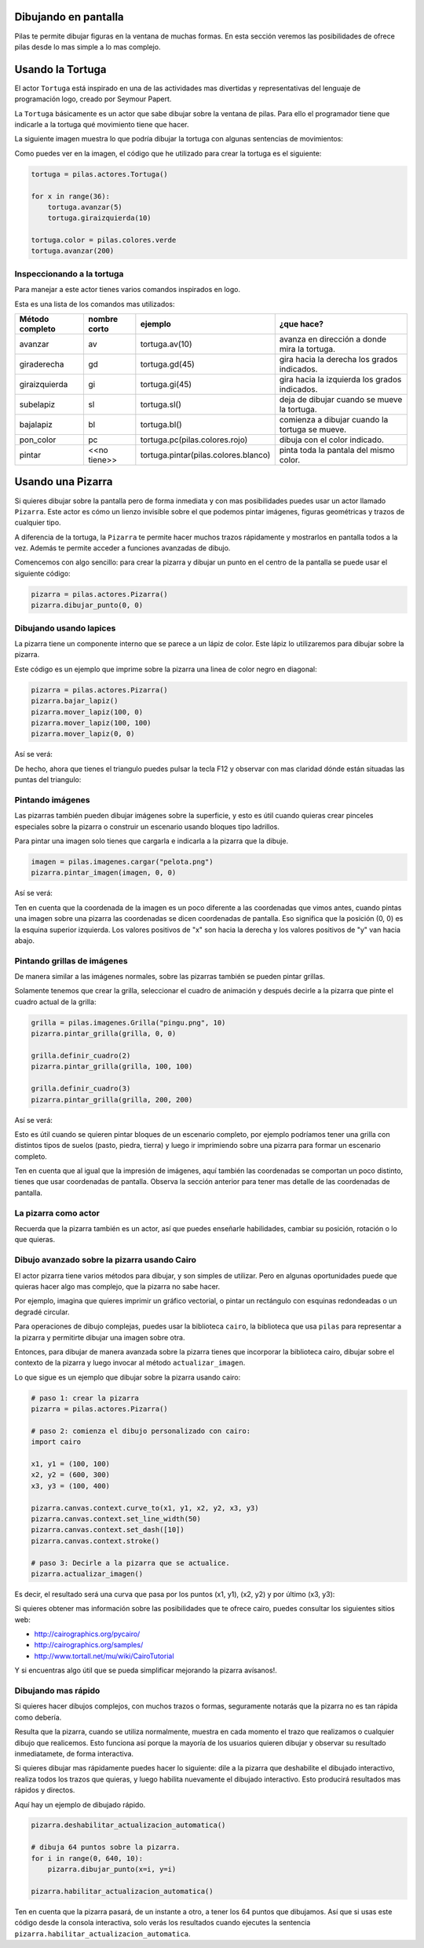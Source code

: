 Dibujando en pantalla
=====================

Pilas te permite dibujar figuras en la ventana
de muchas formas. En esta sección veremos las
posibilidades de ofrece pilas desde lo mas
simple a lo mas complejo.


Usando la Tortuga
=================

El actor ``Tortuga`` está inspirado en una de
las actividades mas divertidas y representativas
del lenguaje de programación logo, creado
por Seymour Papert.

La ``Tortuga`` básicamente es un actor que sabe
dibujar sobre la ventana de pilas. Para ello el
programador tiene que indicarle a la tortuga qué
movimiento tiene que hacer.

La siguiente imagen muestra lo que podría
dibujar la tortuga con algunas sentencias de
movimientos:

.. image:: images/tortuga_dibuja_triangulo.png

Como puedes ver en la imagen, el código que he
utilizado para crear la tortuga es el siguiente:

.. code-block:: python

    tortuga = pilas.actores.Tortuga()

    for x in range(36):
        tortuga.avanzar(5)
        tortuga.giraizquierda(10)

    tortuga.color = pilas.colores.verde
    tortuga.avanzar(200)


Inspeccionando a la tortuga
---------------------------

Para manejar a este actor tienes varios comandos
inspirados en logo.

Esta es una lista de los comandos mas utilizados:


+------------------+--------------+--------------------------------------+------------------------------------------------+
| Método completo  | nombre corto | ejemplo                              | ¿que hace?                                     |
+==================+==============+======================================+================================================+
| avanzar          | av           | tortuga.av(10)                       | avanza en dirección a donde mira la tortuga.   |
+------------------+--------------+--------------------------------------+------------------------------------------------+
| giraderecha      | gd           | tortuga.gd(45)                       | gira hacia la derecha los grados indicados.    |
+------------------+--------------+--------------------------------------+------------------------------------------------+
| giraizquierda    | gi           | tortuga.gi(45)                       | gira hacia la izquierda los grados indicados.  |
+------------------+--------------+--------------------------------------+------------------------------------------------+
| subelapiz        | sl           | tortuga.sl()                         | deja de dibujar cuando se mueve la tortuga.    |
+------------------+--------------+--------------------------------------+------------------------------------------------+
| bajalapiz        | bl           | tortuga.bl()                         | comienza a dibujar cuando la tortuga se mueve. |
+------------------+--------------+--------------------------------------+------------------------------------------------+
| pon_color        | pc           | tortuga.pc(pilas.colores.rojo)       | dibuja con el color indicado.                  |
+------------------+--------------+--------------------------------------+------------------------------------------------+
| pintar           | <<no tiene>> | tortuga.pintar(pilas.colores.blanco) | pinta toda la pantala del mismo color.         |
+------------------+--------------+--------------------------------------+------------------------------------------------+


Usando una Pizarra
==================


Si quieres dibujar sobre la pantalla pero
de forma inmediata y con mas posibilidades puedes
usar un actor llamado ``Pizarra``. Este
actor es cómo un lienzo invisible sobre
el que podemos pintar imágenes, figuras
geométricas y trazos de cualquier tipo.

A diferencia de la tortuga, la ``Pizarra``
te permite hacer muchos trazos rápidamente
y mostrarlos en pantalla todos a la vez. Además
te permite acceder a funciones avanzadas de dibujo.

Comencemos con algo sencillo: para crear la pizarra y
dibujar un punto en el centro de la
pantalla se puede usar el siguiente
código:

.. code-block:: python

    pizarra = pilas.actores.Pizarra()
    pizarra.dibujar_punto(0, 0)


Dibujando usando lapices
------------------------

La pizarra tiene un componente interno que se
parece a un lápiz de color. Este lápiz
lo utilizaremos para dibujar sobre la
pizarra.

Este código es un ejemplo que imprime sobre
la pizarra una linea de color negro en diagonal:

.. code-block:: python

    pizarra = pilas.actores.Pizarra()
    pizarra.bajar_lapiz()
    pizarra.mover_lapiz(100, 0)
    pizarra.mover_lapiz(100, 100)
    pizarra.mover_lapiz(0, 0)

Así se verá:

.. image:: images/pizarra_dibuja_triangulo.png


De hecho, ahora que tienes el triangulo puedes
pulsar la tecla F12 y observar con mas claridad
dónde están situadas las puntas del triangulo:

.. image:: images/pizarra_dibuja_triangulo_modo_depuracion.png



Pintando imágenes
-----------------

Las pizarras también pueden dibujar imágenes sobre la superficie,
y esto es útil cuando quieras crear pinceles especiales sobre
la pizarra o construir un escenario usando bloques tipo
ladrillos.

Para pintar una imagen solo tienes que cargarla e
indicarla a la pizarra que la dibuje.

.. code-block:: python

    imagen = pilas.imagenes.cargar("pelota.png")
    pizarra.pintar_imagen(imagen, 0, 0)


Así se verá:

.. image:: images/pizarra_imagen.png


Ten en cuenta que la coordenada de la imagen es un poco
diferente a las coordenadas que vimos antes, cuando pintas
una imagen sobre una pizarra las coordenadas se dicen coordenadas
de pantalla. Eso significa que la posición (0, 0) es la esquina
superior izquierda. Los valores positivos de "x" son hacia la derecha
y los valores positivos de "y" van hacia abajo.


Pintando grillas de imágenes
----------------------------

De manera similar a las imágenes normales, sobre las pizarras
también se pueden pintar grillas.

Solamente tenemos que crear la grilla, seleccionar el
cuadro de animación y después decirle a la pizarra
que pinte el cuadro actual de la grilla:

.. code-block:: python

    grilla = pilas.imagenes.Grilla("pingu.png", 10)
    pizarra.pintar_grilla(grilla, 0, 0)

    grilla.definir_cuadro(2)
    pizarra.pintar_grilla(grilla, 100, 100)

    grilla.definir_cuadro(3)
    pizarra.pintar_grilla(grilla, 200, 200)

Así se verá:

.. image:: images/pizarra_grilla.png

Esto es útil cuando se quieren pintar bloques de un escenario
completo, por ejemplo podríamos tener una grilla con distintos
tipos de suelos (pasto, piedra, tierra) y luego ir
imprimiendo sobre una pizarra para formar un escenario completo.

Ten en cuenta que al igual que la impresión de imágenes, aquí también
las coordenadas se comportan un poco distinto, tienes que
usar coordenadas de pantalla. Observa la sección anterior
para tener mas detalle de las coordenadas de pantalla.


La pizarra como actor
---------------------

Recuerda que la pizarra también es un actor, así que puedes enseñarle
habilidades, cambiar su posición, rotación o lo que quieras.


Dibujo avanzado sobre la pizarra usando Cairo
---------------------------------------------

El actor pizarra tiene varios métodos para dibujar, y
son simples de utilizar. Pero en algunas oportunidades
puede que quieras hacer algo mas complejo, que la pizarra
no sabe hacer.

Por ejemplo, imagina que quieres imprimir un gráfico vectorial, o
pintar un rectángulo con esquinas redondeadas o un degradé circular.

Para operaciones de dibujo complejas, puedes usar la biblioteca
``cairo``, la biblioteca que usa ``pilas`` para representar a la
pizarra y permitirte dibujar una imagen sobre otra.


Entonces, para dibujar de manera avanzada sobre la pizarra
tienes que incorporar la biblioteca cairo, dibujar sobre el
contexto de la pizarra y luego invocar al método ``actualizar_imagen``.

Lo que sigue es un ejemplo que dibujar sobre la pizarra
usando cairo:

.. code-block:: python

    
    # paso 1: crear la pizarra
    pizarra = pilas.actores.Pizarra()

    # paso 2: comienza el dibujo personalizado con cairo:
    import cairo

    x1, y1 = (100, 100)
    x2, y2 = (600, 300)
    x3, y3 = (100, 400)

    pizarra.canvas.context.curve_to(x1, y1, x2, y2, x3, y3)
    pizarra.canvas.context.set_line_width(50)
    pizarra.canvas.context.set_dash([10])
    pizarra.canvas.context.stroke()

    # paso 3: Decirle a la pizarra que se actualice.
    pizarra.actualizar_imagen()

Es decir, el resultado será una curva que pasa por los
puntos (x1, y1), (x2, y2) y por último (x3, y3):

.. image:: images/pizarra_avanzado_cairo.png


Si quieres obtener mas información sobre las posibilidades
que te ofrece cairo, puedes consultar los siguientes sitios
web:

- http://cairographics.org/pycairo/
- http://cairographics.org/samples/
- http://www.tortall.net/mu/wiki/CairoTutorial

Y si encuentras algo útil que se pueda simplificar mejorando
la pizarra avísanos!.



Dibujando mas rápido
--------------------

Si quieres hacer dibujos complejos, con muchos trazos o formas,
seguramente notarás que la pizarra no es tan rápida como
debería.

Resulta que la pizarra, cuando se utiliza normalmente, muestra
en cada momento el trazo que realizamos o cualquier dibujo
que realicemos. Esto funciona así porque la mayoría de los
usuarios quieren dibujar y observar su resultado inmediatamete, 
de forma interactiva.

Si quieres dibujar mas rápidamente puedes hacer lo siguiente: dile
a la pizarra que deshabilite el dibujado interactivo, realiza
todos los trazos que quieras, y luego habilita nuevamente el
dibujado interactivo. Esto producirá resultados mas rápidos
y directos.

Aquí hay un ejemplo de dibujado rápido.

.. code-block:: python

    pizarra.deshabilitar_actualizacion_automatica()

    # dibuja 64 puntos sobre la pizarra.
    for i in range(0, 640, 10):
        pizarra.dibujar_punto(x=i, y=i)

    pizarra.habilitar_actualizacion_automatica()


Ten en cuenta que la pizarra pasará, de un instante a otro, a
tener los 64 puntos que dibujamos. Así que si usas este
código desde la consola interactiva, solo verás los
resultados cuando ejecutes la sentencia
``pizarra.habilitar_actualizacion_automatica``.
